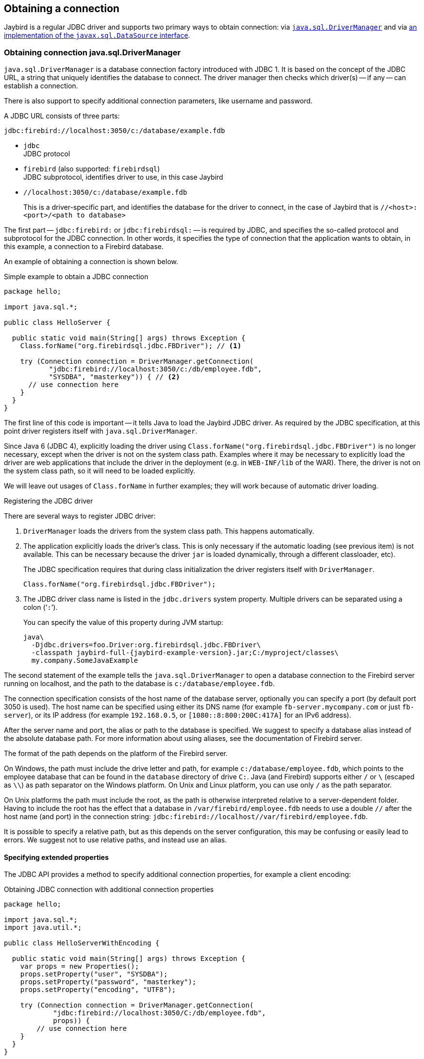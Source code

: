 [[connection]]
== Obtaining a connection

Jaybird is a regular JDBC driver and supports two primary ways to obtain connection: via <<connection-drivermanager,`java.sql.DriverManager`>> and via <<connection-datasource,an implementation of the `javax.sql.DataSource` interface>>.

[[connection-drivermanager]]
=== Obtaining connection java.sql.DriverManager

`java.sql.DriverManager` is a database connection factory introduced with JDBC 1.
It is based on the concept of the JDBC URL, a string that uniquely identifies the database to connect.
The driver manager then checks which driver(s) -- if any -- can establish a connection.

There is also support to specify additional connection parameters, like username and password.

A JDBC URL consists of three parts:

....
jdbc:firebird://localhost:3050/c:/database/example.fdb
....

* `jdbc` +
JDBC protocol
* `firebird` (also supported: `firebirdsql`) +
JDBC subprotocol, identifies driver to use, in this case Jaybird
* `//localhost:3050/c:/database/example.fdb` 
+
This is a driver-specific part, and identifies the database for the driver to connect, in the case of Jaybird that is `//<host>:<port>/<path to database>`

The first part -- `jdbc:firebird:` or `jdbc:firebirdsql:` -- is required by JDBC, and specifies the so-called protocol and subprotocol for the JDBC connection.
In other words, it specifies the type of connection that the application wants to obtain, in this example, a connection to a Firebird database.

An example of obtaining a connection is shown below.

[source,java]
.Simple example to obtain a JDBC connection
----
package hello;

import java.sql.*;

public class HelloServer {

  public static void main(String[] args) throws Exception {
    Class.forName("org.firebirdsql.jdbc.FBDriver"); // <1>
    
    try (Connection connection = DriverManager.getConnection(
           "jdbc:firebird://localhost:3050/c:/db/employee.fdb",
           "SYSDBA", "masterkey")) { // <2>
      // use connection here
    }
  }
}
----

The first line of this code is important -- it tells Java to load the Jaybird JDBC driver.
As required by the JDBC specification, at this point driver registers itself with `java.sql.DriverManager`.

Since Java 6 (JDBC 4), explicitly loading the driver using `Class.forName("org.firebirdsql.jdbc.FBDriver")` is no longer necessary, except when the driver is not on the system class path.
Examples where it may be necessary to explicitly load the driver are web applications that include the driver in the deployment (e.g. in `WEB-INF/lib` of the WAR).
There, the driver is not on the system class path, so it will need to be loaded explicitly.

We will leave out usages of `Class.forName` in further examples;
they will work because of automatic driver loading.

[aside]
.Registering the JDBC driver
****
There are several ways to register JDBC driver:

1. `DriverManager` loads the drivers from the system class path.
This happens automatically.

2. The application explicitly loads the driver's class.
This is only necessary if the automatic loading (see previous item) is not available.
This can be necessary because the driver `jar` is loaded dynamically, through a different classloader, etc).
+
The JDBC specification requires that during class initialization the driver registers itself with `DriverManager`.
+
....
Class.forName("org.firebirdsql.jdbc.FBDriver");
....
3. The JDBC driver class name is listed in the `jdbc.drivers` system property.
Multiple drivers can be separated using a colon ('```:```').
+
You can specify the value of this property during JVM startup:
+
....
java\
  -Djdbc.drivers=foo.Driver:org.firebirdsql.jdbc.FBDriver\
  -classpath jaybird-full-{jaybird-example-version}.jar;C:/myproject/classes\
  my.company.SomeJavaExample
....
****

The second statement of the example tells the `java.sql.DriverManager` to open a database connection to the Firebird server running on localhost, and the path to the database is `c:/database/employee.fdb`.

The connection specification consists of the host name of the database server, optionally you can specify a port (by default port 3050 is used).
The host name can be specified using either its DNS name (for example `fb-server.mycompany.com` or just `fb-server`), or its IP address (for example `192.168.0.5`, or `[1080::8:800:200C:417A]` for an IPv6 address).

After the server name and port, the alias or path to the database is specified.
We suggest to specify a database alias instead of the absolute database path.
For more information about using aliases, see the documentation of Firebird server.

The format of the path depends on the platform of the Firebird server. 

On Windows, the path must include the drive letter and path, for example `c:/database/employee.fdb`, which points to the employee database that can be found in the `database` directory of drive `C:`. 
Java (and Firebird) supports either `/` or `\` (escaped as `\\`) as path separator on the Windows platform. 
On Unix and Linux platform, you can use only `/` as the path separator.

On Unix platforms the path must include the root, as the path is otherwise interpreted relative to a server-dependent folder.
Having to include the root has the effect that a database in `/var/firebird/employee.fdb` needs to use a double `//` after the host name (and port) in the connection string: `jdbc:firebird://localhost//var/firebird/employee.fdb`.

It is possible to specify a relative path, but as this depends on the server configuration, this may be confusing or easily lead to errors.
We suggest not to use relative paths, and instead use an alias.

[[connection-drivermanager-props]]
==== Specifying extended properties

The JDBC API provides a method to specify additional connection properties, for example a client encoding:

[source,java]
.Obtaining JDBC connection with additional connection properties
----
package hello;

import java.sql.*;
import java.util.*;

public class HelloServerWithEncoding {

  public static void main(String[] args) throws Exception {
    var props = new Properties();
    props.setProperty("user", "SYSDBA");
    props.setProperty("password", "masterkey");
    props.setProperty("encoding", "UTF8");
    
    try (Connection connection = DriverManager.getConnection(
            "jdbc:firebird://localhost:3050/C:/db/employee.fdb",
            props)) {
        // use connection here
    }
  }
}
----

The `user` and `password` properties are defined in JDBC.
All other property names -- like `encoding` here -- are driver-specific.

Additional properties, for example the SQL role for the connection can be added to the `props` object.
The list of properties available in Jaybird can be found in <<connectionproperties>>.

It is not always possible to use the above described method to add properties.
Jaybird also provides a possibility to specify connection properties in the JDBC URL.

.Extended JDBC URL format
....
jdbc:firebird://host[:port]/<path to db>?<properties>
<properties> ::= <property>[{& | ;}<properties>]
<property>   ::= <name>[=<value>]
....

The example below shows the specification for extended JDBC properties in the URL.

In this case extended properties are passed together with the URL using the HTTP-like parameter passing scheme: first comes the main part of the URL, then '```?```', then name-value pairs separated with '```&```' or '```;```'.
The following example is equivalent to the previous example.

[source,java]
.Specifying extended properties in the JDBC URL
----
import java.sql.*;

...

Connection connection = DriverManager.getConnection(
    "jdbc:firebird://localhost:3050/C:/db/employee.fdb?encoding=UTF8",
    "SYSDBA",
    "masterkey");
----

[[connection-drivermanager-props-urlencoding]]
===== URL encoding in query part of JDBC URL

UTF-8 URL encoded values (and keys) can be used in the query part of the JDBC URL.

This can be used to include otherwise unsupported characters in a connection property value:

* `;` escaped as `%3B`
* `&` escaped as `%26`
* `{plus}` escaped as `%2B`
+
A {plus} in the query part means _space_ (0x20), so occurrences of `{plus}` (_plus_) need to be escaped;
make sure to do this for _base64_ encoded values of `dbCryptConfig`, or better yet use the _base64url_ encoding instead.
* `%` escaped as `%25`.
+
A `%` in the query part introduces an escape, so occurrences of `%` (_percent_) need to be escaped.
* Optionally, a _space_ (0x20) can be escaped as {plus}

URL encoding can also be used to encode any Unicode codepoint in the query string.
Jaybird will always use UTF-8 for decoding.

Invalid URL encoded values will throw a `SQLNonTransientConnectionException`.

The support for URL encoding only applies to the JDBC URL part after the first `?`.
URL encoding should not be applied for connection properties set through `java.util.Properties` or on a `javax.sql.DataSource`.

[[connection-datasource]]
==== Obtaining a connection via javax.sql.DataSource

The interface `javax.sql.DataSource` defines a simple API for a factory of `java.sql.Connection` objects.
Data sources can be created and configured using code or bean introspection, looked up from JNDI, or injected by CDI or Spring.

Jaybird itself provides one `javax.sql.DataSource` implementation, `org.firebirdsql.ds.FBSimpleDataSource`, which is a plain factory of connections, without connection pooling.

[TIP]
====
If you need connection pooling, use a third-party connection pool library like https://brettwooldridge.github.io/HikariCP/[HikariCP^], https://commons.apache.org/proper/commons-dbcp/[DBCP^], or https://www.mchange.com/projects/c3p0/[c3p0^].
Application servers, and for example Tomcat, also provide built-in connection pool support.
Consult their documentation for more information.

See also <<connection-pooling>>.
====

A simple example of creating a data source and obtaining a connection via a `DataSource` object is shown below.

[source,java]
.Obtaining a JDBC connection from a DataSource
----
package hello;

import java.sql.*;
import org.firebirdsql.ds.*;

public class HelloServerDataSource {

  public static void main(String[] args) throws Exception {
    var ds = new FBSimpleDataSource();
    ds.setUser("SYSDBA");
    ds.setPassword("masterkey");
    // in a single property
    ds.setDatabaseName("//localhost:3050/C:/database/employee.fdb");
    // or split out over serverName, portNumber and databaseName
    ds.setServerName("localhost");
    ds.setPortNumber(3050);
    ds.setDatabaseName("C:/database/employee.fdb");

    try (Connection connection = ds.getConnection()) {
      // use connection here
    }
  }
}
----

[[connection-datasource-njdi]]
===== Using JNDI to look up a javax.sql.DataSource

The JDBC 2.0 specification introduced a mechanism to obtain database connections without requiring the application to know any specifics of the underlying JDBC driver.
The application is only required to know the logical name to find an instance of the `javax.sql.DataSource` interface using Java Naming and Directory Interface (JNDI).
This was a common way to obtain connections in web and application servers before the introduction of CDI.

This code assumes that you have correctly configured the JNDI properties.
For more information about configuring JNDI please refer to the documentation provided with your web or application server.

[source,java]
.Typical way to obtain JDBC connection via JNDI
----
package hello;

import java.sql.*;
import javax.sql.*;
import javax.naming.*;

public class HelloServerJNDI {

  public static void main(String[] args) throws Exception {
    var ctx = new InitialContext();
    DataSource ds = (DataSource) ctx.lookup("jdbc/SomeDB");

    try (Connection connection = ds.getConnection()) {
      // do something here... 
    }
  }
}
----

Usually, the binding between the `DataSource` object and its JNDI name happens in the configuration of your web or application server.
However, under some circumstances (e.g. you are developing your own JNDI-enabled application server/framework), you may have to do this yourself.
You can use this code snippet for this purpose:

[source,java]
.Programmatic way to instantiate javax.sql.DataSource implementation
----
import javax.naming.*;
import org.firebirdsql.ds.*;
...
var ds = new FBSimpleDataSource();

ds.setDatabaseName("//localhost:3050/C:/database/employee.fdb");
ds.setUser("SYSDBA");
ds.setPassword("masterkey");

var ctx = new InitialContext();

ctx.bind("jdbc/SomeDB", ds);
----

The `DataSource` implementation supports all connection properties available to the `DriverManager` interface.

[NOTE]
====
Manually binding to JNDI like shown above is uncommon.
If you find yourself copying this code, rethink what you're doing.

In fact, use of JNDI is extremely uncommon these days.
====

[[driver-types]]
=== Driver types

As mentioned in the section <<Jaybird Architecture>>, Jaybird supports multiple implementations of the GDS API.
The default Jaybird distribution contains two main categories of the implementations: the pure Java implementation of the Firebird wire protocol, and a JNA proxy that can use a Firebird `fbclient` library.

The next sections provide a description of these types and their configuration with the corresponding JDBC URLs that should be used to obtain the connection of desired type.
The type of the JDBC driver for the `javax.sql.DataSource` is configured via a corresponding property.

[[driver-pure-java]]
==== PURE_JAVA type

The `PURE_JAVA` type (JDBC Type 4) uses a pure Java implementation of the Firebird wire protocol.
This type is recommended for connecting to a remote database server using TCP/IP sockets.
No installation is required except adding the JDBC driver to the class path.
This type of driver provides the best performance when connecting to a remote server.
Some Jaybird features are only available in the pure Java implementation.

To obtain a connection using the `PURE_JAVA` driver type you have to use a JDBC URL as shown in <<Obtaining connection java.sql.DriverManager>>.

The following JDBC URL syntax is supported (_serverName_ became optional in Jaybird 5)

[listing,subs=+quotes]
----
<pure-java-url> ::=
  jdbc:firebird[sql]:[java:]<database-coordinates>

<database-coordinates> ::=
    //[_serverName_[:__portNumber__]]/_databaseName_
  | <legacy-url>

<legacy-url> ::=
  [_serverName_[/_portNumber_]:]_databaseName_
----

If _serverName_ is not specified, it defaults to `localhost`. +
If _portNumber_ is not specified, it defaults to `3050`.

In theory, even `<database-coordinates>` and _databaseName_ are optional, but this requires specifying the database name using connection property `databaseName`, which is possible, but not recommended.

When using `javax.sql.DataSource` implementation, you can specify either `"PURE_JAVA"` or `"TYPE4"` driver type, however this type is already used by default.

.Pure Java URL examples
[listing]
----
// Connect to db alias employee on localhost, port 3050
jdbc:firebird://localhost/employee
jdbc:firebird://localhost:3050/employee
jdbc:firebird:///employee

// Same using the legacy URL format
jdbc:firebird:localhost:employee
jdbc:firebird:localhost/3050:employee
jdbc:firebird:employee
----

[NOTE]
====
The legacy URL format is the historic URL format used by Firebird itself.
We recommend not using this format, as it can be ambiguous.

For example, say you have a server called `java`, then `jdbc:firebird:java:employee` will attempt to open the `employee` db alias on `localhost`, not on `java`.
With `jdbc:firebird://java/employee`, this ambiguity does not exist.
====

[[driver-native]]
==== NATIVE and LOCAL types

[.since]_Jaybird 6_ Native connections require the `jaybird-native` artifact on the classpath.

The `NATIVE` and `LOCAL` types (JDBC Type 2) use a JNA proxy to access the Firebird client library and requires installation of the Firebird client.
The `NATIVE` driver type is used to access the remote database server, the `LOCAL` type (Windows only) accesses the database server running on the same host by means of IPC (Inter-Process Communication).
Performance of `NATIVE` driver is approximately 10% lower compared to the `PURE_JAVA` driver, but `LOCAL` type has up to 30% higher performance compared to the `PURE_JAVA` driver when connecting the server on the same host.
This is mostly due to the fact that TCP/IP stack is not involved in this mode.

To create a connection using the `NATIVE` JDBC driver to connect to a remote server you have to use the following JDBC URL with the native subprotocol.

The following JDBC URL syntax is supported:

[listing,subs=+quotes]
----
<native-url> ::=
  jdbc:firebird[sql]:native:<database-coordinates>

<database-coordinates> ::=
    //[_serverName_[:__portNumber__]]/_databaseName_
  | <fbclient-url>

<fbclient-url>
    inet://_serverName_[:__portNumber__]/_databaseName_
  | inet4://_serverName_[:__portNumber__]/_databaseName_
  | inet6://_serverName_[:__portNumber__]/_databaseName_
  | wnet://[_serverName_[:__portNumber__]/]_databaseName_
  | xnet://_databaseName_
  | [_serverName_[/_portNumber_]:]_databaseName_
----

[.since]_Jaybird 5_ Since Jaybird 5, all URLs supported by fbclient can be used.
The supported URLs depend on the fbclient version and the OS (e.g. XNET and WNET are Windows only, and WNET support has been removed in Firebird 5).

When connecting to a local database server using the `LOCAL` driver, you should use following:

....
jdbc:firebird:local:<absolute path to database>
....

In addition to Jaybird, this requires a native Firebird client library, and JNA {jna-version} needs to be on the classpath.

[NOTE]
.LOCAL protocol removed in Jaybird 5
====
[.since]_Jaybird 5_ The LOCAL protocol was removed in Jaybird 5, and is now simply an alias for NATIVE.
To ensure local access, use a connection string using XNET (Windows only!):

....
jdbc:firebird:native:xnet://<path to database>
....

This requires a Firebird 3.0 or later `fbclient.dll`.

Support for this type of URL was introduced in Jaybird 5, so this syntax cannot be used in earlier versions.

As XNET is Windows only, on other platforms, consider using an <<driver-embedded,EMBEDDED>> connection instead.
====

.Native URL examples
[listing]
----
// Connect to db alias employee on localhost, port 3050
jdbc:firebird:native://localhost/employee
jdbc:firebird:native://localhost:3050/employee
jdbc:firebird:native:///employee

jdbc:firebird:native:inet://localhost/employee
// Require IPv4
jdbc:firebird:native:inet4://localhost/employee
// Require IPv6
jdbc:firebird:native:inet6://localhost/employee
// Using WNET
jdbc:firebird:native:wnet://localhost/employee
// Using XNET
jdbc:firebird:native:xnet://employee

// Same using the legacy URL format
jdbc:firebird:native:localhost:employee
jdbc:firebird:native:localhost/3050:employee
// May use XNET, INET or embedded access
jdbc:firebird:native:employee
----

[[driver-native-maven]]
===== Maven dependency for native client

When using Jaybird 3 and later, you can use a library to provide the Firebird client library for the `native` and `local` protocol.
For Windows, Linux, and macOS, you can add the `org.firebirdsql.jdbc:fbclient` dependency on your classpath.
This dependency does not support the `embedded` protocol.

.Native libraries for all supported OS and architectures
[source,xml,subs="verbatim,attributes"]
----
<dependency>
    <groupId>org.firebirdsql.jdbc</groupId>
    <artifactId>fbclient</artifactId>
    <version>{jaybird-fbclient-version}</artifactId>
</dependency>
----

Since version 5.0.1.1, you can also specify the desired OS, or OS and architecture using the `classifier`:

.Only native libraries for Linux (all supported architectures)
[source,xml,subs="verbatim,attributes"]
----
<dependency>
    <groupId>org.firebirdsql.jdbc</groupId>
    <artifactId>fbclient</artifactId>
    <version>{jaybird-fbclient-version}</artifactId>
    <classifier>linux</classifier>
</dependency>
----

See https://github.com/mrotteveel/jaybird-fbclient#os-specific-packages[mrotteveel/jaybird-fbclient] for the available classifiers.

You can also download the library (see https://github.com/mrotteveel/jaybird-fbclient#download[mrotteveel/jaybird-fbclient] for download link) and add it your classpath.

See next sections for other solutions.

[[driver-native-windows]]
===== Windows

For Jaybird 3 and later, we recommend using the solution documented in <<driver-native-maven>>.

On Windows, you need to make sure that `fbclient.dll` is located on the `PATH` environment variable.
Alternatively you can specify the directory containing this DLL in the `jna.library.path` system property.

For example, if you put a copy of `fbclient.dll` in the current directory you have to use the following command to start Java:

....
java -cp <relevant claspath> -Djna.library.path=. com.mycompany.MyClass
....

If your Java installation is 32-bit, you need a 32-bit `fbclient.dll`, for 64-bit Java, a 64-bit `fbclient.dll`.

[[driver-native-linux]]
===== Linux

For Jaybird 3 and later, we recommend using the solution documented in <<driver-native-maven>>.

On Linux, you need to make sure that `libfbclient.so` is available through the `LD_PATH` environment variable.

Usually shared libraries are stored in the `/usr/lib/` directory;
however you will need root permissions to install the library there.
Some distributions will only have, for example, `libfbclient.so.2.5`.
In that case you may need to add a symlink from `libfbclient.so` to the client on your system.

Alternatively, you can specify the directory containing the library in the `jna.library.path` Java system property.
See the Windows example above for more details.

[[driver-native-limitations]]
===== Limitations

Older versions of the Firebird client library -- as far as we are aware, Firebird 2.1 or older -- may not be thread-safe when connecting to a local database server using IPC.
By default, Jaybird does not provide synchronization, but it can be enabled with the system property `org.firebirdsql.jna.syncWrapNativeLibrary` set to true.
However, this synchronization is local to the classloader that has loaded the Jaybird classes.

To guarantee correct synchronization, the Jaybird driver must be loaded by the top-most classloader.
For example, when using the Type 2 JDBC driver with a web or application server, you have to add the Jaybird classes to the main classpath (for example, to the `lib/` directory of your web or application server), but *not* to the web or Java EE/Jakarta EE application, e.g. the `WEB-INF/lib` directory.

[[driver-embedded]]
==== EMBEDDED type

[.since]_Jaybird 6_ Embedded connections require the `jaybird-native` artifact on the classpath.

The Embedded server JDBC driver is a Type 2 JDBC driver that, rather than using the Firebird client library, loads the Firebird embedded server library instead.
This is the highest performance type of JDBC driver for accessing local databases, as the Java code accesses the database file directly.

The following JDBC URL syntax is supported:

[listing,subs=+quotes]
----
<embedded-url> ::=
  jdbc:firebird[sql]:embedded:__dbname-or-alias__
----

In practice, the URL accepts the same `<fbclient-url>` values as described for `NATIVE`.
That is, the embedded server also acts as client library (i.e. you get the same Type 2 behavior as you would get with using "native").

This driver tries to load `fbembed.dll/libfbembed.so` (the name used in Firebird 2.5 and earlier) and `fbclient.dll/libfbclient.so`.

See also the <<NATIVE and LOCAL types>> section.

When using Firebird 3.0 and higher embedded, you will need to make sure the necessary plugins like `engineNN.dll/libengineNN.so` (_NN_ is 12 for Firebird 3.0, 13 for Firebird 4.0 and Firebird 5.0) are accessible to the client library, consult the Firebird 3.0 documentation for more information.
For an example, see the article https://www.lawinegevaar.nl/firebird/jaybird_embedded_example.html[Jaybird with Firebird embedded example^].

// TODO Extend documentation

[[driver-embedded-limitations]]
===== Limitations

Older versions of the Firebird embedded server for Linux are not thread safe;
as far as we know this concerns Firebird 2.1 or older.
Jaybird can provide the needed synchronization in Java code, as described for <<driver-native-limitations,NATIVE type>>.
This implies the same restrictions on the classloader that will load the Jaybird classes.

By default, the Firebird embedded library opens databases in exclusive mode.
This means that this particular database is accessible only to one Java virtual machine.
This can be changed with the `ServerMode` setting in `firebird.conf`.

[[driver-ooremote]]
==== OOREMOTE type

[.until]_Jaybird 6_

The `OOREMOTE` type is a JDBC Type 4 specifically for use with OpenOffice.org and LibreOffice.
It addresses some differences in interpretation of the JDBC specification, and provides alternative metadata in certain cases to allow OpenOffice.org and LibreOffice to function correctly.

[NOTE]
====
This only describes connecting to Firebird using Jaybird from OpenOffice.org or LibreOffice, it is not about the Firebird embedded use that has been introduced in recent LibreOffice versions.
====

To obtain a connection you have to use following URL:

....
jdbc:firebirdsql:oo://host[:port]/<path to database>
jdbc:firebird:oo://host[:port]/<path to database>
....

All other notes for <<driver-pure-java>> apply.

[NOTE]
.OOREMOTE deprecated in Jaybird 5, to be removed in Jaybird 6
====
[.since]_Jaybird 5_ The OOREMOTE protocol implementation is deprecated and will be removed in Jaybird 6.
To connect to Firebird, use LibreOffice Base with connection option "`Firebird External`".
====

[[connection-pooling]]
=== Connection Pooling

Each time a connection is opened via `DriverManager` or `FBSimpleDataSource`, a new physical connection to server is opened.
It is closed when the connection is closed.
To avoid the overhead of creating connections, you can use a connection pool implementation to maintain a cache of open physical connections that can be reused between user sessions.

Since Jaybird 3, Jaybird no longer provides its own connection pool implementation.
If you need a `javax.sql.DataSource` implementation that provides a connection pool, either use the connection pool support of your application server, or consider using https://brettwooldridge.github.io/HikariCP/[HikariCP^], https://commons.apache.org/proper/commons-dbcp/[DBCP^], or https://www.mchange.com/projects/c3p0/[c3p0^].

[[connection-pooling-hikaricp]]
==== HikariCP example

This example shows how to configure https://brettwooldridge.github.io/HikariCP/[HikariCP^] to connect to Firebird.

[source,java]
----
package example;

import com.zaxxer.hikari.HikariConfig;
import com.zaxxer.hikari.HikariDataSource;
import org.firebirdsql.ds.FBSimpleDataSource;

import java.sql.Connection;
import java.sql.SQLException;

public class HikariConnectExample {

  public static void main(String[] args) {
    HikariDataSource hikariDataSource = initDataSource();

    try (Connection connection = hikariDataSource.getConnection()) {
      // use connection
    } catch (SQLException e) {
      System.getLogger("HikariConnectExample")
          .log(System.Logger.Level.ERROR, "Could not connect", e);
    }

    hikariDataSource.close();
  }

  private static HikariDataSource initDataSource() {
    var firebirdDataSource = new FBSimpleDataSource();
    firebirdDataSource.setServerName("localhost");
    firebirdDataSource.setDatabaseName("employee");
    firebirdDataSource.setUser("sysdba");
    firebirdDataSource.setPassword("masterkey");
    firebirdDataSource.setCharSet("utf-8");

    var config = new HikariConfig();
    config.setDataSource(firebirdDataSource);
    return new HikariDataSource(config);
  }
}
----

HikariCP provides multiple ways to configure the connection.
Some examples:

.Indirect use of `FBSimpleDataSource`
[source,java]
----
private static HikariDataSource initDataSourceAlternative1() {
  var config = new HikariConfig();
  config.setDataSourceClassName("org.firebirdsql.ds.FBSimpleDataSource");
  config.setUsername("sysdba");
  config.setPassword("masterkey");
  config.addDataSourceProperty("serverName", "localhost");
  config.addDataSourceProperty("databaseName", "employee");
  config.addDataSourceProperty("charSet", "utf-8");
  return new HikariDataSource(config);
}
----

.Using the Jaybird JDBC driver instead of a data source
[source,java]
----
private static HikariDataSource initDataSourceAlternative2() {
  var config = new HikariConfig();
  config.setDriverClassName("org.firebirdsql.jdbc.FBDriver");
  config.setJdbcUrl("jdbc:firebird://localhost/employee");
  config.setUsername("sysdba");
  config.setPassword("masterkey");
  config.addDataSourceProperty("charSet", "utf-8");
  return new HikariDataSource(config);
}
----

[[data-source-implementation]]
=== The javax.sql.DataSource implementation

Connection pool implementations, whether provided by a Java EE/Jakarta EE application server or a third-party library, are exposed as an implementation of the `javax.sql.DataSource` interface.

The most important method exposed by this interface is the `getConnection()` method, which will return a connection based on the configuration of the data source.
For a 'basic' (non-pooling) data source this will create a new, physical, connection.
For a connection pool, this will create a logical connection that wraps a physical connection from the pool.

[NOTE]
====
The 'user' of a connection should not care whether the connection is pooled or not, the connection should behave the same from the perspective of the user, and the user should use the connection in the same way.
This should allow for swapping between a non-pooling and pooling data source in an application without any changes to the code using the data source.
====

When the application is done with the connection, it should call `close()` on the connection. 
A connection from a non-pooling data source will be closed.
For a logical connection from a connection pool, `close()` will invalidate the logical connection (which will make it behave like a closed connection), and return the underlying physical connection to the connection pool, where it will be either kept for re-use, or maybe closed.

[TIP]
====
Use a connection for the shortest scope, and time, necessary for correct behaviour.
Get a connection, and close it as soon as you're done.
When using a connection pool, this has the added benefit that just a few connections can serve the needs of the application.
====

[[connection-pool-data-source-implementation]]
=== The javax.sql.ConnectionPoolDataSource implementation

The `javax.sql.ConnectionPoolDataSource` interface represents a factory that creates `PooledConnection` objects for use by a connection pool.
For example, application servers support the use of a `ConnectionPoolDataSource` to populate their connection pool.

A `PooledConnection` instance represents a physical connection to a database and is a source of logical connections that a connection pool can hand out to the application.
Closing this logical connection returns the physical connection back into the pool.

[WARNING]
====
Contrary to its name, a `ConnectionPoolDataSource` is not a connection pool!
It is a factory for physical connections that can be used by a connection pool.
====

Jaybird provides `org.firebirdsql.ds.FBConnectionPoolDataSource` as an implementation of the `javax.sql.ConnectionPoolDataSource` interface.

// TODO Add more info

[[xa-data-source-implementation]]
=== The javax.sql.XADataSource implementation

The JDBC 2.0 specification introduced the `javax.sql.XADataSource` interface that should be used to access connections that can participate in distributed transactions with JTA-compatible transaction coordinator.
This gives applications possibility to use two-phase commit to synchronize multiple resource managers.

Just like `javax.sql.ConnectionPoolDataSource`, applications normally don't access an `XADataSource` implementation directly, instead it is used as a factory of connections for an XA-enabled data source. To the application this is usually exposed as a `javax.sql.DataSource`.

Jaybird provides `org.firebirdsql.ds.FBXADataSource` as an implementation of the `javax.sql.XADataSource` interface.
